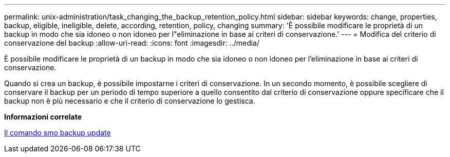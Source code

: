 ---
permalink: unix-administration/task_changing_the_backup_retention_policy.html 
sidebar: sidebar 
keywords: change, properties, backup, eligible, ineligible, delete, according, retention, policy, changing 
summary: 'È possibile modificare le proprietà di un backup in modo che sia idoneo o non idoneo per l"eliminazione in base ai criteri di conservazione.' 
---
= Modifica del criterio di conservazione del backup
:allow-uri-read: 
:icons: font
:imagesdir: ../media/


[role="lead"]
È possibile modificare le proprietà di un backup in modo che sia idoneo o non idoneo per l'eliminazione in base ai criteri di conservazione.

Quando si crea un backup, è possibile impostarne i criteri di conservazione. In un secondo momento, è possibile scegliere di conservare il backup per un periodo di tempo superiore a quello consentito dal criterio di conservazione oppure specificare che il backup non è più necessario e che il criterio di conservazione lo gestisca.

*Informazioni correlate*

xref:reference_the_smosmsapbackup_update_command.adoc[Il comando smo backup update]
